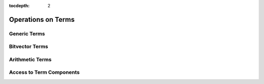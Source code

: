 :tocdepth: 2

.. highlight:: c

.. _term_operations:

Operations on Terms
===================

Generic Terms
-------------

Bitvector Terms
---------------

Arithmetic Terms
----------------

.. _access_to_term_representation:

Access to Term Components
-------------------------

